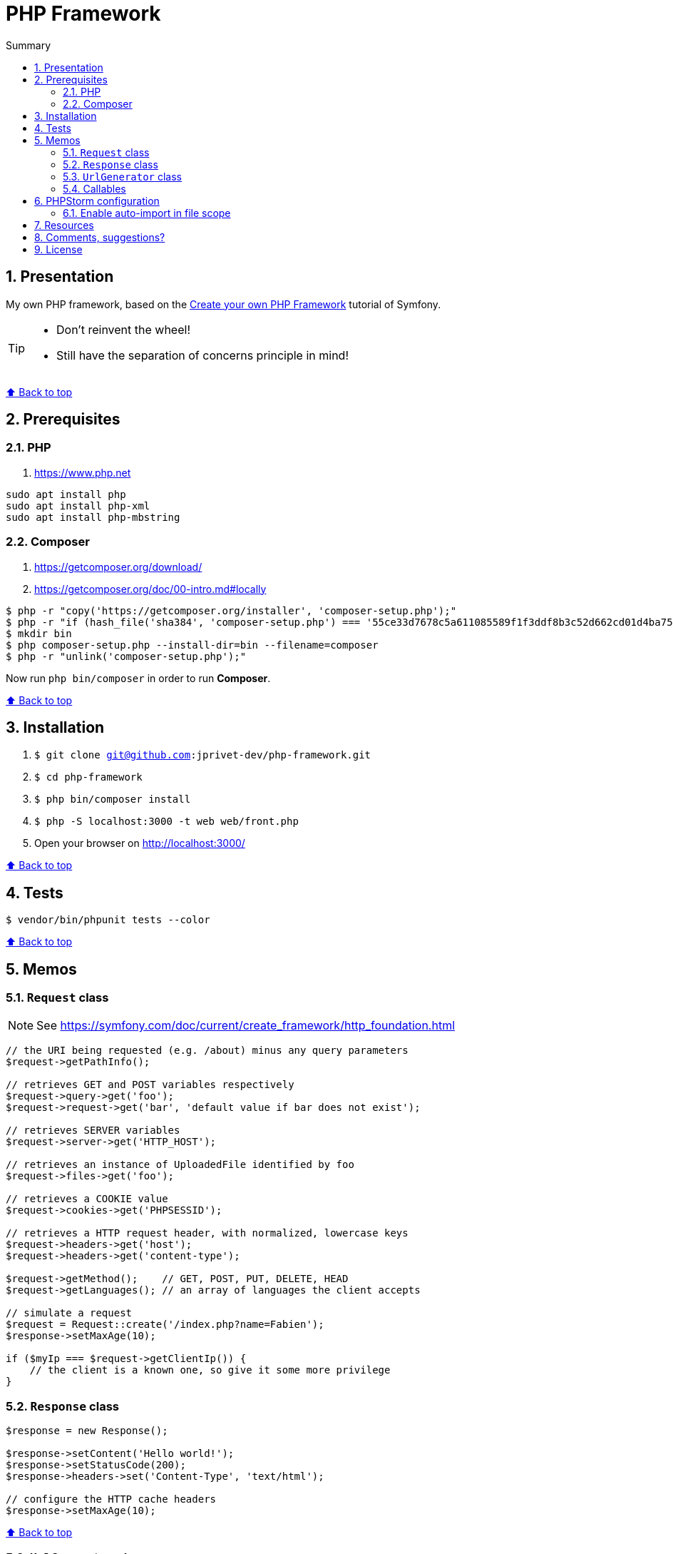 :toc: macro
:toc-title: Summary
:toclevels: 3
:numbered:

ifndef::env-github[:icons: font]
ifdef::env-github[]
:status:
:outfilesuffix: .adoc
:caution-caption: :fire:
:important-caption: :exclamation:
:note-caption: :paperclip:
:tip-caption: :bulb:
:warning-caption: :warning:
endif::[]

:back_to_top_target: top-target
:back_to_top_label: ⬆ Back to top
:back_to_top: <<{back_to_top_target},{back_to_top_label}>>

:main_title: PHP Framework
:git_project: php-framework
:git_username: jprivet-dev
:git_url: https://github.com/{git_username}/{git_project}
:git_clone_ssh: git@github.com:{git_username}/{git_project}.git

[#{back_to_top_target}]
= {main_title}

toc::[]

== Presentation

My own PHP framework, based on the https://symfony.com/doc/current/create_framework/index.html[Create your own PHP Framework] tutorial of Symfony.

[TIP]
====
* Don't reinvent the wheel!
* Still have the separation of concerns principle in mind!
====

{back_to_top}

== Prerequisites

=== PHP

. https://www.php.net

```
sudo apt install php
sudo apt install php-xml
sudo apt install php-mbstring
```

=== Composer

. https://getcomposer.org/download/
. https://getcomposer.org/doc/00-intro.md#locally

```
$ php -r "copy('https://getcomposer.org/installer', 'composer-setup.php');"
$ php -r "if (hash_file('sha384', 'composer-setup.php') === '55ce33d7678c5a611085589f1f3ddf8b3c52d662cd01d4ba75c0ee0459970c2200a51f492d557530c71c15d8dba01eae') { echo 'Installer verified'; } else { echo 'Installer corrupt'; unlink('composer-setup.php'); } echo PHP_EOL;"
$ mkdir bin
$ php composer-setup.php --install-dir=bin --filename=composer
$ php -r "unlink('composer-setup.php');"
```

Now run `php bin/composer` in order to run *Composer*.

{back_to_top}

== Installation

. `$ git clone {git_clone_ssh}`
. `$ cd {git_project}`
. `$ php bin/composer install`
. `$ php -S localhost:3000 -t web web/front.php`
. Open your browser on http://localhost:3000/

{back_to_top}

== Tests

```
$ vendor/bin/phpunit tests --color
```

{back_to_top}

== Memos

=== `Request` class

NOTE: See https://symfony.com/doc/current/create_framework/http_foundation.html

```php
// the URI being requested (e.g. /about) minus any query parameters
$request->getPathInfo();

// retrieves GET and POST variables respectively
$request->query->get('foo');
$request->request->get('bar', 'default value if bar does not exist');

// retrieves SERVER variables
$request->server->get('HTTP_HOST');

// retrieves an instance of UploadedFile identified by foo
$request->files->get('foo');

// retrieves a COOKIE value
$request->cookies->get('PHPSESSID');

// retrieves a HTTP request header, with normalized, lowercase keys
$request->headers->get('host');
$request->headers->get('content-type');

$request->getMethod();    // GET, POST, PUT, DELETE, HEAD
$request->getLanguages(); // an array of languages the client accepts

// simulate a request
$request = Request::create('/index.php?name=Fabien');
$response->setMaxAge(10);

if ($myIp === $request->getClientIp()) {
    // the client is a known one, so give it some more privilege
}
```

=== `Response` class

```php
$response = new Response();

$response->setContent('Hello world!');
$response->setStatusCode(200);
$response->headers->set('Content-Type', 'text/html');

// configure the HTTP cache headers
$response->setMaxAge(10);
```

{back_to_top}

=== `UrlGenerator` class

```php
use Symfony\Component\Routing;

$generator = new Routing\Generator\UrlGenerator($routes, $context);

echo $generator->generate('hello', ['name' => 'Fabien']);
// outputs /hello/Fabien
```

```php
use Symfony\Component\Routing\Generator\UrlGeneratorInterface;

echo $generator->generate(
    'hello',
    ['name' => 'Fabien'],
    UrlGeneratorInterface::ABSOLUTE_URL
);
// outputs something like http://example.com/somewhere/hello/Fabien
```

{back_to_top}

=== Callables

NOTE: See https://www.php.net/manual/en/language.types.callable.php

```php
function my_function(string $name)
{
    var_dump(sprintf('Simple: %s', $name));
}

$callable = 'my_function';

$callable('Fabien');                    // Simple: Fabien
call_user_func($callable, 'Fabien');    // Simple: Fabien
```

```php
$anonyme = function (string $name) {
    var_dump(sprintf('Closure: %s', $name));
};

$callable = $anonyme;

$callable('Fabien');                    // Closure: Fabien
call_user_func($callable, 'Fabien');    // Closure: Fabien
```

```php
class MyClass
{
    public function myMethod(string $name)
    {
        var_dump(sprintf('Method: %s', $name));
    }
}

$callable = [new MyClass, 'myMethod'];

$callable('Fabien');                    // Method: Fabien
call_user_func($callable, 'Fabien');    // Method: Fabien
```

```php
class MyClass
{
    static function myMethod(string $name)
    {
        var_dump(sprintf('Static: %s', $name));
    }
}

$callable = ['MyClass', 'myMethod'];

$callable('Fabien');                    // Static: Fabien
call_user_func($callable, 'Fabien');    // Static: Fabien
```

```php
class MyClass
{
    public function __invoke(string $name)
    {
        var_dump(sprintf('Invoke: %s', $name));
    }
}

$callable = new MyClass();

$callable('Fabien');                    // Invoke: Fabien
call_user_func($callable, 'Fabien');    // Invoke: Fabien
```

{back_to_top}

== PHPStorm configuration

IMPORTANT: The following configuration are provided for *PHPStorm 2022.3.2*

=== Enable auto-import in file scope

For importing the classes like:

```php
use Symfony\Component\HttpFoundation\Request;
$request = Request::createFromGlobals();
```

Instead of:

```php
$request = \Symfony\Component\HttpFoundation\Request::createFromGlobals();

```

Go on *Settings (Ctrl+Alt+S) > Editor > General > Auto Import > PHP* and check *Enable auto-import in file scope*.

{back_to_top}

== Resources

* https://symfony.com/doc/current/create_framework/index.html

{back_to_top}

== Comments, suggestions?

Feel free to make comments/suggestions to me in the {git_url}/issues[Git issues section].

{back_to_top}

== License

"{main_title}" is released under the {git_url}/blob/main/LICENSE[*MIT License*]

---

{back_to_top}